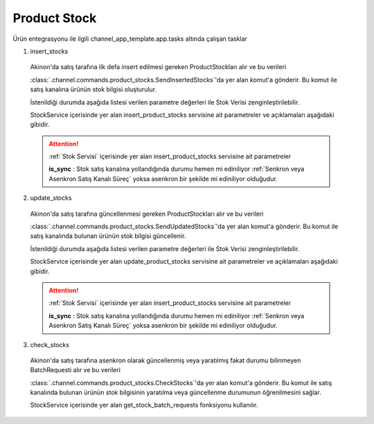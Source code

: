 ======================
Product Stock
======================

Ürün entegrasyonu ile ilgili channel_app_template.app.tasks altında çalışan tasklar

1. insert_stocks

  Akinon'da satış tarafına ilk defa insert edilmesi gereken ProductStockları alır ve bu verileri

  :class:`.channel.commands.product_stocks.SendInsertedStocks`'da yer alan
  komut'a gönderir. Bu komut ile satış kanalına ürünün stok bilgisi oluşturulur.

  İstenildiği durumda
  aşağıda listesi verilen parametre değerleri ile Stok Verisi zenginleştirilebilir.

  StockService içerisinde yer alan insert_product_stocks servisine ait parametreler ve açıklamaları aşağıdaki gibidir.

  .. attention::

     :ref:`Stok Servisi` içerisinde yer alan insert_product_stocks servisine ait parametreler

     | **is_sync**        : Stok satış kanalına yollandığında durumu hemen mi ediniliyor :ref:`Senkron veya Asenkron Satış Kanalı Süreç`
                        yoksa asenkron bir şekilde mi ediniliyor olduğudur.

  .. autoclass:: channel.commands.product_stocks.SendInsertedStocks

    .. method:: get_data()

      Bu fonksiyon ürünlerin stok bilgisini omnitron'dan satış kanalına iletmek için atılacak istekte gönderilecek veri hazırlanır. Response olarak liste içerinde ProductStock döndürülmesi gerekir.

    .. method:: validated_data(data)

      Parametre olarak get_data fonksiyonunun döndüğü cevabı alır. Eğer satış kanalına gönderilecek ürün stokları üzerinde bir değrulama yapılması gerekiyor ise kullanılır. Doğrulama yapılmayacak ise parametre olarak verilen data'nın döndürülmesi gerekir.

    .. method:: transform_data(data)

      Parametre olarak validated_data fonksiyonunun döndürdüğü cevabı alır. Eğer satış kanalına veri göndermeden önce veri üzerinde değişiklik yapılması gerekiyor ise kullanılır. Cevap olarak iletilmek istenen verinin son halini döndürür.

    .. method:: send_request(transformed_data)

      Parametre olarak transform_data fonksiyonunun döndürdüğü cevabı alır. Bu fonksiyon aldığı veriyi satış kanalının ilgili uç noktasına isteğin atılacağı yerdir. Cevap olarak response veya response ile gelen veriyi dönmesi gerekir.

      .. attention::

        Bu kısımda dönülecek cevap normalize_response fonksiyonuna iletileceği için veri döndürürken veri tipleri konusunda dikkat etmek gerekmektedir.

    .. method:: normalize_response(data, validated_data, transformed_data, response)

      Bu fonksiyon insert_stocks taskında ürünlerimizin stoklarını satış kanalına iletmek için kullanmış olduğumuz verileri toplayıp son haline getirdiğimiz yerdir. Bu fonksiyonun döneceği cevap doğrudan insert_product_stocks fonksiyonunda kullanılacaktır.

      Bu methoda süreç asenkron ise satış kanalından dönen remote_batch_id batch_request'e işlenmelidir.

      >>> remote_batch_id = response.get("remote_batch_request_id")
      >>> self.batch_request.remote_batch_id = remote_batch_id
      >>> return "", report, data

      .. attention::

        Bu kısımda dönülecek cevap 3 parçadan oluşmalıdır.

        | **response_data**: Satış kanalından dönen verinin işlenmiş halidir. Tipi string veya liste olabilir. Dönen cevapda kullanılacak bir veri yok ise boş string dönülmesi yeterlidir. Dönen response kullanılacak ise dönen veri liste tipinde ve içerisindeki elemanların tipi BatchRequestResponseDto olmak zorundadır.
        | **report**: Satış kanalından dönen cevabı işlerken oluşturduğumuz hata raporlarıdır.
        | **data**: Fonksiyonumuzun aldığı ilk parametre, get_data fonksiyonundan aldığımız cevap.

        ..  code-block:: python

          # örnek return
          return response_data, report, data


2. update_stocks

  Akinon'da satış tarafına güncellenmesi gereken ProductStockları alır ve bu verileri

  :class:`.channel.commands.product_stocks.SendUpdatedStocks`'da yer alan
  komut'a gönderir. Bu komut ile satış kanalında bulunan ürünün stok bilgisi güncellenir.

  İstenildiği durumda
  aşağıda listesi verilen parametre değerleri ile Stok Verisi zenginleştirilebilir.

  StockService içerisinde yer alan update_product_stocks servisine ait parametreler ve açıklamaları aşağıdaki gibidir.

  .. attention::

     :ref:`Stok Servisi` içerisinde yer alan insert_product_stocks servisine ait parametreler

     | **is_sync**        : Stok satış kanalına yollandığında durumu hemen mi ediniliyor :ref:`Senkron veya Asenkron Satış Kanalı Süreç`
                        yoksa asenkron bir şekilde mi ediniliyor olduğudur.

  .. autoclass:: channel.commands.product_stocks.SendUpdatedStocks

    .. method:: get_data()

      Bu fonksiyonda ürünlerin güncellenmiş stok bilgisini omnitron'dan satış kanalına iletmek için atılacak istekte gönderilecek veri hazırlanır. Response olarak liste içerinde ProductStock döndürülmesi gerekir.

    .. method:: validated_data(data)

      Parametre olarak get_data fonksiyonunun döndüğü cevabı alır. Eğer satış kanalına gönderilecek ürün stokları üzerinde bir değrulama yapılması gerekiyor ise kullanılır. Doğrulama yapılmayacak ise parametre olarak verilen data'nın döndürülmesi gerekir.

    .. method:: transform_data(data)

      Parametre olarak validated_data fonksiyonunun döndürdüğü cevabı alır. Eğer satış kanalına veri göndermeden önce veri üzerinde değişiklik yapılması gerekiyor ise kullanılır. Cevap olarak iletilmek istenen verinin son halini döndürür.

    .. method:: send_request(transformed_data)

      Parametre olarak transform_data fonksiyonunun döndürdüğü cevabı alır. Bu fonksiyon aldığı veriyi satış kanalının ilgili uç noktasına isteğin atılacağı yerdir. Cevap olarak response veya response ile gelen veriyi dönmesi gerekir.

      .. attention::

        Bu kısımda dönülecek cevap normalize_response fonksiyonuna iletileceği için veri döndürürken veri tipleri konusunda dikkat etmek gerekmektedir.

    .. method:: normalize_response(data, validated_data, transformed_data, response)

      Bu fonksiyon update_prices adımında ürünlerimizin stoklarını satış kanalına iletmek için kullanmış olduğumuz verileri toplayıp son haline getirdiğimiz yerdir. Bu fonksiyonun döneceği cevap doğrudan update_product_stocks fonksiyonunda kullanılacaktır.

      Bu methoda süreç asenkron ise satış kanalından dönen remote_batch_id batch_request'e işlenmelidir.

      >>> remote_batch_id = response.get("remote_batch_request_id")
      >>> self.batch_request.remote_batch_id = remote_batch_id
      >>> return "", report, data

      .. attention::

        Bu kısımda dönülecek cevap 3 parçadan oluşmalıdır.

        | **response_data**: Satış kanalından dönen verinin işlenmiş halidir. Tipi string veya liste olabilir. Dönen cevapda kullanılacak bir veri yok ise boş string dönülmesi yeterlidir. Dönen response kullanılacak ise dönen veri liste tipinde ve içerisindeki elemanların tipi BatchRequestResponseDto olmak zorundadır.
        | **report**: Satış kanalından dönen cevabı işlerken oluşturduğumuz hata raporlarıdır.
        | **data**: Fonksiyonumuzun aldığı ilk parametre, get_data fonksiyonundan aldığımız cevap.

        ..  code-block:: python

          # örnek return
          return response_data, report, data



3. check_stocks

  Akinon'da satış tarafına asenkron olarak güncellenmiş veya yaratılmış fakat durumu bilinmeyen BatchRequesti alır ve bu verileri

  :class:`.channel.commands.product_stocks.CheckStocks`'da yer alan
  komut'a gönderir. Bu komut ile satış kanalında bulunan ürünün stok bilgisinin yaratılma veya güncellenme durumunun öğrenilmesini sağlar.

  StockService içerisinde yer alan get_stock_batch_requests fonksiyonu kullanılır.

  .. autoclass:: channel.commands.product_stocks.CheckStocks

    .. method:: get_data()

      Bu fonksiyonda ürünlerin satış kanalına iletilmiş stok bilgisinin durumunu öğrenmek için atılacak istekte gönderilecek veri hazırlanır. Response olarak liste içerinde BatchRequest döndürülmesi gerekir.

    .. method:: validated_data(data)

      Parametre olarak get_data fonksiyonunun döndüğü cevabı alır. Eğer satış kanalına gönderilmiş ürün stokları verisi üzerinde bir değrulama yapılması gerekiyor ise kullanılır. Doğrulama yapılmayacak ise parametre olarak verilen data'nın döndürülmesi gerekir.

    .. method:: transform_data(data)

      Parametre olarak validated_data fonksiyonunun döndürdüğü cevabı alır. Eğer satış kanalına veri göndermeden önce veri üzerinde değişiklik yapılması gerekiyor ise kullanılır. Cevap olarak iletilmek istenen verinin son halini döndürür.

    .. method:: send_request(transformed_data)

      Parametre olarak transform_data fonksiyonunun döndürdüğü cevabı alır. Bu fonksiyon aldığı veriyi satış kanalının ilgili uç noktasına isteğin atılacağı yerdir. Cevap olarak response veya response ile gelen veriyi dönmesi gerekir.

      .. attention::

        Bu kısımda dönülecek cevap normalize_response fonksiyonuna iletileceği için veri döndürürken veri tipleri konusunda dikkat etmek gerekmektedir.

    .. method:: normalize_response(data, validated_data, transformed_data, response)

      Bu fonksiyon check_stocks taskında ürünlerimizin stoklarının işlenme durumunu kontrol etmek için satış kanalına sorgu atarken kullanmış olduğumuz verileri ve dönen cevabı toplayıp son haline getirdiğimiz yerdir. Bu fonksiyonun döneceği cevap doğrudan get_stock_batch_requests fonksiyonunda kullanılacaktır.

      .. attention::

        Bu kısımda dönülecek cevap 3 parçadan oluşmalıdır.

        | **response_data**: Satış kanalından dönen verinin işlenmiş halidir. Tipi string veya liste olabilir. Dönen cevapda kullanılacak bir veri yok ise boş string dönülmesi yeterlidir. Dönen response kullanılacak ise dönen veri liste tipinde ve içerisindeki elemanların tipi BatchRequestResponseDto olmak zorundadır.
        | **report**: Satış kanalından dönen cevabı işlerken oluşturduğumuz hata raporlarıdır.
        | **data**: Fonksiyonumuzun aldığı ilk parametre, get_data fonksiyonundan aldığımız cevap.

        ..  code-block:: python

          # örnek return
          return response_data, report, data

